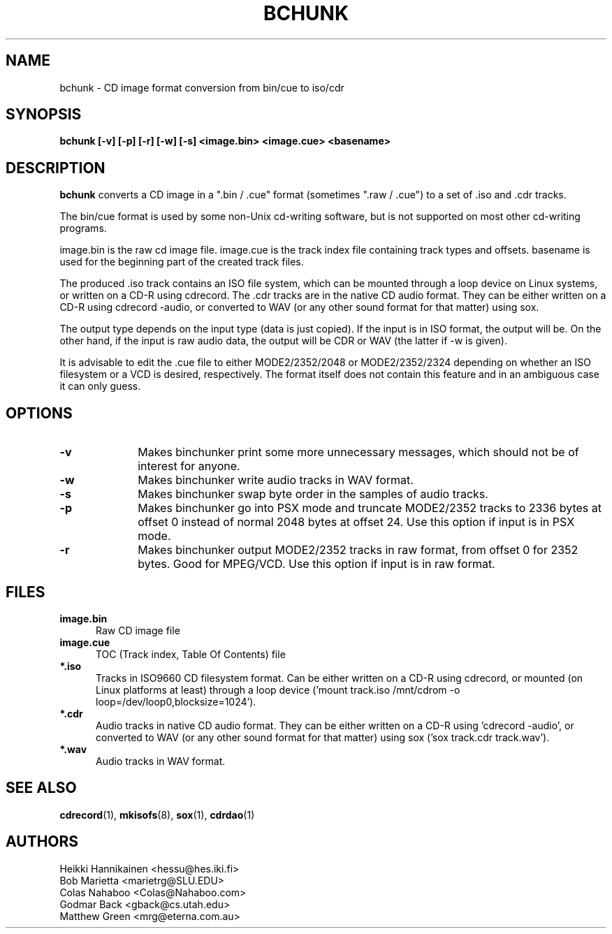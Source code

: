 .TH BCHUNK 1 "v1.2.0 29 Jun 2004" "Heikki Hannikainen"
.SH NAME
bchunk \- CD image format conversion from bin/cue to iso/cdr
.SH SYNOPSIS
.B bchunk [-v] [-p] [-r] [-w] [-s] <image.bin> <image.cue> <basename>
.SH DESCRIPTION
.LP
.B bchunk 
converts a CD image in a ".bin / .cue" format (sometimes ".raw / .cue") to a
set of .iso and .cdr tracks.
.LP
The bin/cue format is used by some non-Unix cd-writing
software, but is not supported on most other cd-writing
programs.
.LP
image.bin is the raw cd image file. image.cue is the
track index file containing track types and offsets.
basename is used for the beginning part of the created
track files.
.LP
The produced .iso track contains an ISO file system, which can be
mounted through a loop device on Linux systems, or
written on a CD-R using cdrecord.
The .cdr tracks are in the native CD audio format. They can
be either written on a CD-R using cdrecord \(hyaudio, or converted
to WAV (or any other sound format for that matter) using
sox.
.LP
The output type depends on the input type (data is just copied).
If the input is in ISO format, the output will be. On the other
hand, if the input is raw audio data, the output will be CDR or
WAV (the latter if \(hyw is given).
.LP
It is advisable to edit the .cue file to either MODE2/2352/2048 or
MODE2/2352/2324 depending on whether an ISO filesystem or a VCD is
desired, respectively.
The format itself does not contain this feature and in an ambiguous
case it can only guess.
.SH OPTIONS
.TP 10
.BI \-v
Makes binchunker print some more unnecessary messages, which should
not be of interest for anyone.
.TP 10
.BI \-w
Makes binchunker write audio tracks in WAV format.
.TP 10
.BI \-s
Makes binchunker swap byte order in the samples of audio tracks.
.TP 10
.BI \-p
Makes binchunker go into PSX mode and truncate MODE2/2352 tracks to
2336 bytes at offset 0 instead of normal 2048 bytes at offset 24.
Use this option if input is in PSX mode.
.TP 10
.BI \-r
Makes binchunker output MODE2/2352 tracks in raw format, from offset
0 for 2352 bytes. Good for MPEG/VCD. Use this option if input is in
raw format.
.SH FILES
.LP
.TP 5
.B image.bin
Raw CD image file
.TP 5
.B image.cue
TOC (Track index, Table Of Contents) file
.TP 5
.B *.iso
Tracks in ISO9660 CD filesystem format. Can be either written on a
CD-R using cdrecord, or mounted (on Linux platforms at least)
through a loop device ('mount track.iso /mnt/cdrom \(hyo loop=/dev/loop0,blocksize=1024').
.TP 5
.B *.cdr
Audio tracks in native CD audio format. They can be either written on a
CD-R using 'cdrecord \(hyaudio', or converted to WAV (or any other sound
format for that matter) using sox ('sox track.cdr track.wav').
.TP 5
.B *.wav
Audio tracks in WAV format.
.SH "SEE ALSO"
.BR cdrecord (1),
.BR mkisofs (8),
.BR sox (1),
.BR cdrdao (1)
.SH AUTHORS
.LP
Heikki Hannikainen <hessu@hes.iki.fi>
.br
Bob Marietta <marietrg@SLU.EDU>
.br
Colas Nahaboo <Colas@Nahaboo.com>
.br
Godmar Back <gback@cs.utah.edu>
.br
Matthew Green <mrg@eterna.com.au>
.br
